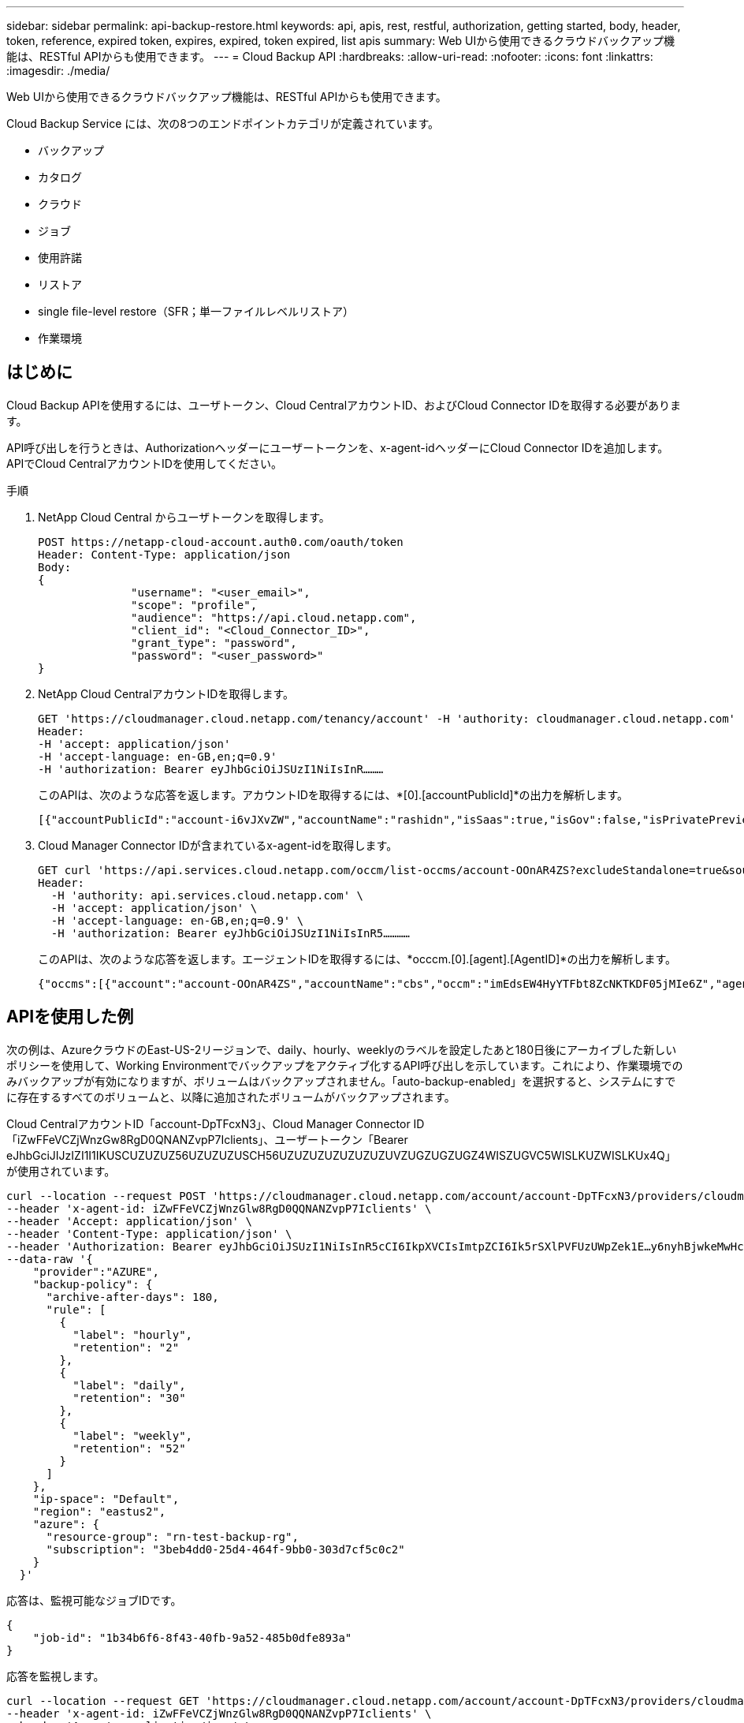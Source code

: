---
sidebar: sidebar 
permalink: api-backup-restore.html 
keywords: api, apis, rest, restful, authorization, getting started, body, header, token, reference, expired token, expires, expired, token expired, list apis 
summary: Web UIから使用できるクラウドバックアップ機能は、RESTful APIからも使用できます。 
---
= Cloud Backup API
:hardbreaks:
:allow-uri-read: 
:nofooter: 
:icons: font
:linkattrs: 
:imagesdir: ./media/


[role="lead"]
Web UIから使用できるクラウドバックアップ機能は、RESTful APIからも使用できます。

Cloud Backup Service には、次の8つのエンドポイントカテゴリが定義されています。

* バックアップ
* カタログ
* クラウド
* ジョブ
* 使用許諾
* リストア
* single file-level restore（SFR；単一ファイルレベルリストア）
* 作業環境




== はじめに

Cloud Backup APIを使用するには、ユーザトークン、Cloud CentralアカウントID、およびCloud Connector IDを取得する必要があります。

API呼び出しを行うときは、Authorizationヘッダーにユーザートークンを、x-agent-idヘッダーにCloud Connector IDを追加します。APIでCloud CentralアカウントIDを使用してください。

.手順
. NetApp Cloud Central からユーザトークンを取得します。
+
[source, http]
----
POST https://netapp-cloud-account.auth0.com/oauth/token
Header: Content-Type: application/json
Body:
{
              "username": "<user_email>",
              "scope": "profile",
              "audience": "https://api.cloud.netapp.com",
              "client_id": "<Cloud_Connector_ID>",
              "grant_type": "password",
              "password": "<user_password>"
}
----
. NetApp Cloud CentralアカウントIDを取得します。
+
[source, http]
----
GET 'https://cloudmanager.cloud.netapp.com/tenancy/account' -H 'authority: cloudmanager.cloud.netapp.com'
Header:
-H 'accept: application/json'
-H 'accept-language: en-GB,en;q=0.9'
-H 'authorization: Bearer eyJhbGciOiJSUzI1NiIsInR………
----
+
このAPIは、次のような応答を返します。アカウントIDを取得するには、*[0].[accountPublicId]*の出力を解析します。

+
[source, text]
----
[{"accountPublicId":"account-i6vJXvZW","accountName":"rashidn","isSaas":true,"isGov":false,"isPrivatePreviewEnabled":false,"is3rdPartyServicesEnabled":false,"accountSerial":"96064469711530003565","userRole":"Role-1"}………
----
. Cloud Manager Connector IDが含まれているx-agent-idを取得します。
+
[source, http]
----
GET curl 'https://api.services.cloud.netapp.com/occm/list-occms/account-OOnAR4ZS?excludeStandalone=true&source=saas' \
Header:
  -H 'authority: api.services.cloud.netapp.com' \
  -H 'accept: application/json' \
  -H 'accept-language: en-GB,en;q=0.9' \
  -H 'authorization: Bearer eyJhbGciOiJSUzI1NiIsInR5…………
----
+
このAPIは、次のような応答を返します。エージェントIDを取得するには、*occcm.[0].[agent].[AgentID]*の出力を解析します。

+
[source, text]
----
{"occms":[{"account":"account-OOnAR4ZS","accountName":"cbs","occm":"imEdsEW4HyYTFbt8ZcNKTKDF05jMIe6Z","agentId":"imEdsEW4HyYTFbt8ZcNKTKDF05jMIe6Z","status":"ready","occmName":"cbsgcpdevcntsg-asia","primaryCallbackUri":"http://34.93.197.21","manualOverrideUris":[],"automaticCallbackUris":["http://34.93.197.21","http://34.93.197.21/occmui","https://34.93.197.21","https://34.93.197.21/occmui","http://10.138.0.16","http://10.138.0.16/occmui","https://10.138.0.16","https://10.138.0.16/occmui","http://localhost","http://localhost/occmui","http://localhost:1337","http://localhost:1337/occmui","https://localhost","https://localhost/occmui","https://localhost:1337","https://localhost:1337/occmui"],"createDate":"1652120369286","agent":{"useDockerInfra":true,"network":"default","name":"cbsgcpdevcntsg-asia","agentId":"imEdsEW4HyYTFbt8ZcNKTKDF05jMIe6Zclients","provider":"gcp","systemId":"a3aa3578-bfee-4d16-9e10-
----




== APIを使用した例

次の例は、AzureクラウドのEast-US-2リージョンで、daily、hourly、weeklyのラベルを設定したあと180日後にアーカイブした新しいポリシーを使用して、Working Environmentでバックアップをアクティブ化するAPI呼び出しを示しています。これにより、作業環境でのみバックアップが有効になりますが、ボリュームはバックアップされません。「auto-backup-enabled」を選択すると、システムにすでに存在するすべてのボリュームと、以降に追加されたボリュームがバックアップされます。

Cloud CentralアカウントID「account-DpTFcxN3」、Cloud Manager Connector ID「iZwFFeVCZjWnzGw8RgD0QNANZvpP7Iclients」、ユーザートークン「Bearer eJhbGciJIJzIZI1I1IKUSCUZUZUZ56UZUZUZUSCH56UZUZUZUZUZUZUZUVZUGZUGZUGZ4WISZUGVC5WISLKUZWISLKUx4Q」が使用されています。

[source, http]
----
curl --location --request POST 'https://cloudmanager.cloud.netapp.com/account/account-DpTFcxN3/providers/cloudmanager_cbs/api/v3/backup/working-environment/VsaWorkingEnvironment-99hPYEgk' \
--header 'x-agent-id: iZwFFeVCZjWnzGlw8RgD0QQNANZvpP7Iclients' \
--header 'Accept: application/json' \
--header 'Content-Type: application/json' \
--header 'Authorization: Bearer eyJhbGciOiJSUzI1NiIsInR5cCI6IkpXVCIsImtpZCI6Ik5rSXlPVFUzUWpZek1E…y6nyhBjwkeMwHc4ValobjUmju2x0xUH48g' \
--data-raw '{
    "provider":"AZURE",
    "backup-policy": {
      "archive-after-days": 180,
      "rule": [
        {
          "label": "hourly",
          "retention": "2"
        },
        {
          "label": "daily",
          "retention": "30"
        },
        {
          "label": "weekly",
          "retention": "52"
        }
      ]
    },
    "ip-space": "Default",
    "region": "eastus2",
    "azure": {
      "resource-group": "rn-test-backup-rg",
      "subscription": "3beb4dd0-25d4-464f-9bb0-303d7cf5c0c2"
    }
  }'
----
.応答は、監視可能なジョブIDです。
[source, text]
----
{
    "job-id": "1b34b6f6-8f43-40fb-9a52-485b0dfe893a"
}
----
.応答を監視します。
[source, http]
----
curl --location --request GET 'https://cloudmanager.cloud.netapp.com/account/account-DpTFcxN3/providers/cloudmanager_cbs/api/v1/job/1b34b6f6-8f43-40fb-9a52-485b0dfe893a' \
--header 'x-agent-id: iZwFFeVCZjWnzGlw8RgD0QQNANZvpP7Iclients' \
--header 'Accept: application/json' \
--header 'Content-Type: application/json' \
--header 'Authorization: Bearer eyJhbGciOiJSUzI1NiIsInR5cCI6IkpXVCIsImtpZCI6Ik5rSXlPVFUzUWpZek1E…hE9ss2NubK6wZRHUdSaORI7JvcOorUhJ8srqdiUiW6MvuGIFAQIh668of2M3dLbhVDBe8BBMtsa939UGnJx7Qz6Eg'
----
.応答。
[source, text]
----
{
    "job": [
        {
            "id": "1b34b6f6-8f43-40fb-9a52-485b0dfe893a",
            "type": "backup-working-environment",
            "status": "PENDING",
            "error": "",
            "time": 1651852160000
        }
    ]
}
----
.「status」が「completed」になるまで監視します。
[source, text]
----
{
    "job": [
        {
            "id": "1b34b6f6-8f43-40fb-9a52-485b0dfe893a",
            "type": "backup-working-environment",
            "status": "COMPLETED",
            "error": "",
            "time": 1651852160000
        }
    ]
}
----
.トークンの有効期限が切れた場合はどうすればよいですか。
****
NetApp Cloud Central のユーザトークンの有効期限が切れています。トークンを更新するには、手順 1 から API を再度呼び出す必要があります。

API 応答には、トークンの有効期限を示す「 expires_in 」フィールドが含まれています。

****


== API リファレンス

各Cloud Backup APIのドキュメントは、から入手できます https://docs.netapp.com/us-en/cloud-manager-automation/cbs/overview.html[]。
